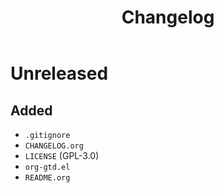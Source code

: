 #+TITLE: Changelog

* Unreleased

** Added

- =.gitignore=
- =CHANGELOG.org=
- =LICENSE= (GPL-3.0)
- =org-gtd.el=
- =README.org=
